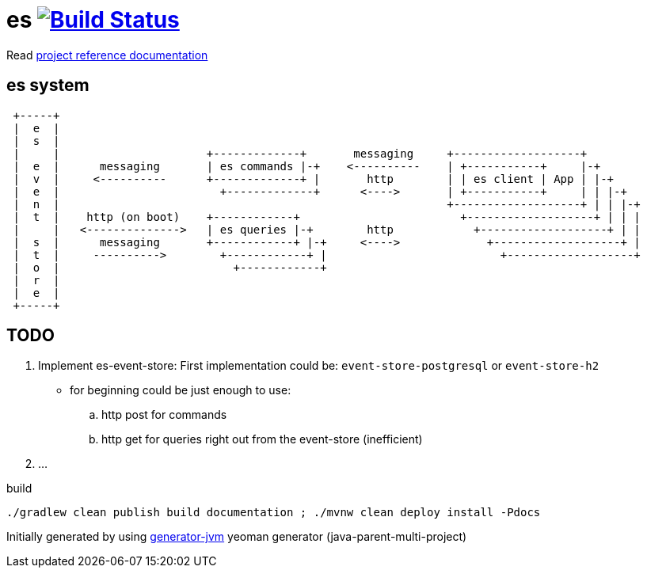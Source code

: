 = es image:https://travis-ci.org/daggerok/es.svg?branch=master["Build Status", link="https://travis-ci.org/daggerok/es"]

//tag::content[]

Read link:https://daggerok.github.io/es[project reference documentation]

== es system

----
 +-----+
 |  e  |
 |  s  |
 |     |                      +-------------+       messaging     +-------------------+
 |  e  |      messaging       | es commands |-+    <----------    | +-----------+     |-+
 |  v  |     <----------      +-------------+ |       http        | | es client | App | |-+
 |  e  |                        +-------------+      <---->       | +-----------+     | | |-+
 |  n  |                                                          +-------------------+ | | |-+
 |  t  |    http (on boot)    +------------+                        +-------------------+ | | |
 |     |   <-------------->   | es queries |-+        http            +-------------------+ | |
 |  s  |      messaging       +------------+ |-+     <---->             +-------------------+ |
 |  t  |     ---------->        +------------+ |                          +-------------------+
 |  o  |                          +------------+
 |  r  |
 |  e  |
 +-----+
----

== TODO

. Implement es-event-store: First implementation could be: `event-store-postgresql` or `event-store-h2`
  - for beginning could be just enough to use:
    .. http post for commands
    .. http get for queries right out from the event-store (inefficient)
. ...

.build
[source,bash]
----
./gradlew clean publish build documentation ; ./mvnw clean deploy install -Pdocs
----

//end::content[]

Initially generated by using link:https://github.com/daggerok/generator-jvm/[generator-jvm] yeoman generator (java-parent-multi-project)
